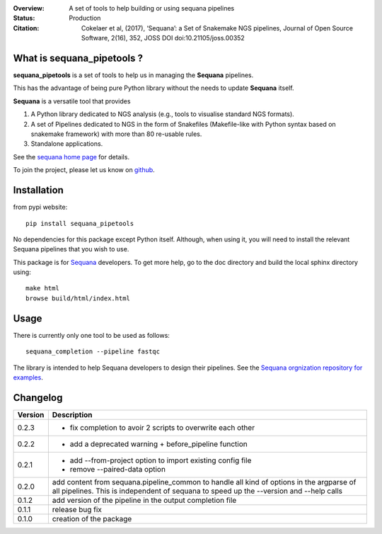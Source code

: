 :Overview: A set of tools to help building or using sequana pipelines
:Status: Production
:Citation: Cokelaer et al, (2017), ‘Sequana’: a Set of Snakemake NGS pipelines, Journal of Open Source Software, 2(16), 352, JOSS DOI doi:10.21105/joss.00352

.. image:: https://badge.fury.io/py/sequana-pipetools.svg
    :target: https://pypi.python.org/pypi/sequana_pipetools

.. image:: https://travis-ci.org/sequana/sequana_pipetools.svg?branch=master
    :target: https://travis-ci.org/sequana/sequana_pipetools

.. image:: https://coveralls.io/repos/github/sequana/sequana_pipetools/badge.svg?branch=master
    :target: https://coveralls.io/github/sequana/sequana_pipetools?branch=master 

.. image:: http://joss.theoj.org/papers/10.21105/joss.00352/status.svg
   :target: http://joss.theoj.org/papers/10.21105/joss.00352
   :alt: JOSS (journal of open source software) DOI



What is sequana_pipetools ?
============================

**sequana_pipetools** is a set of tools to help us in managing the **Sequana** pipelines.

This has the advantage of being pure Python library without the needs to update
**Sequana** itself.


**Sequana** is a versatile tool that provides 

#. A Python library dedicated to NGS analysis (e.g., tools to visualise standard NGS formats).
#. A set of Pipelines dedicated to NGS in the form of Snakefiles
   (Makefile-like with Python syntax based on snakemake framework) with more
   than 80 re-usable rules.
#. Standalone applications.

See the `sequana home page <https://sequana.readthedocs.io>`_ for details.


To join the project, please let us know on `github <https://github.com/sequana/sequana/issues/306>`_.

Installation
============

from pypi website::

    pip install sequana_pipetools

No dependencies for this package except Python itself. Although, when using it,
you will need to install the relevant Sequana pipelines that you wish to use. 

This package is for `Sequana <https://sequana.readthedocs.io>`_ developers. To get more help, go to the doc
directory and build the local sphinx directory using::

    make html
    browse build/html/index.html

Usage
======

There is currently only one tool to be used as follows::

    sequana_completion --pipeline fastqc

The library is intended to help Sequana developers to design their pipelines. 
See the `Sequana orgnization repository for examples <https://github.com/sequana>`_.



Changelog
=========

========= ====================================================================
Version   Description
========= ====================================================================
0.2.3     * fix completion to avoir 2 scripts to overwrite each other
0.2.2     * add a deprecated warning + before_pipeline function
0.2.1     * add --from-project option to import existing config file
          * remove --paired-data option
0.2.0     add content from sequana.pipeline_common to handle all kind of 
          options in the argparse of all pipelines. This is independent of 
          sequana to speed up the --version and --help calls
0.1.2     add version of the pipeline in the output completion file 
0.1.1     release bug fix
0.1.0     creation of the package
========= ====================================================================
